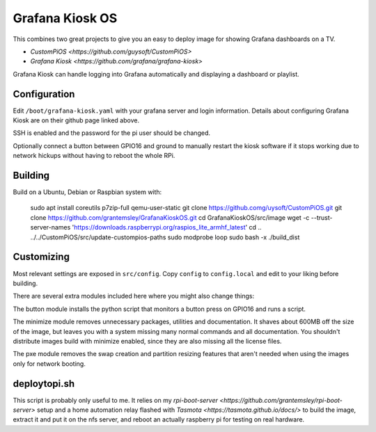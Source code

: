 Grafana Kiosk OS
================

This combines two great projects to give you an easy to deploy image for showing Grafana dashboards on a TV.

* `CustomPiOS <https://github.com/guysoft/CustomPiOS>`
* `Grafana Kiosk <https://github.com/grafana/grafana-kiosk>`

Grafana Kiosk can handle logging into Grafana automatically and displaying a dashboard or playlist.

Configuration
-------------

Edit ``/boot/grafana-kiosk.yaml`` with your grafana server and login information. Details about configuring Grafana Kiosk are on their github page linked above.

SSH is enabled and the password for the pi user should be changed.

Optionally connect a button between GPIO16 and ground to manually restart the kiosk software if it stops working due to network hickups without having to reboot the whole RPi.


Building
--------

Build on a Ubuntu, Debian or Raspbian system with:

    sudo apt install coreutils p7zip-full qemu-user-static
    git clone https://github.comg/uysoft/CustomPiOS.git
    git clone https://github.com/grantemsley/GrafanaKioskOS.git
    cd GrafanaKioskOS/src/image
    wget -c --trust-server-names 'https://downloads.raspberrypi.org/raspios_lite_armhf_latest'
    cd ..
    ../../CustomPiOS/src/update-custompios-paths
    sudo modprobe loop
    sudo bash -x ./build_dist

Customizing
-----------

Most relevant settings are exposed in ``src/config``. Copy ``config`` to ``config.local`` and edit to your liking before building.

There are several extra modules included here where you might also change things:

The button module installs the python script that monitors a button press on GPIO16 and runs a script.

The minimize module removes unnecessary packages, utilities and documentation. It shaves about 600MB off the size of the image, but leaves you with a system missing many normal commands and all documentation. You shouldn't distribute images build with minimize enabled, since they are also missing all the license files.

The pxe module removes the swap creation and partition resizing features that aren't needed when using the images only for network booting.

deploytopi.sh
-------------

This script is probably only useful to me. It relies on my `rpi-boot-server <https://github.com/grantemsley/rpi-boot-server>` setup and a home automation relay flashed with `Tasmota <https://tasmota.github.io/docs/>` to build the image, extract it and put it on the nfs server, and reboot an actually raspberry pi for testing on real hardware.
